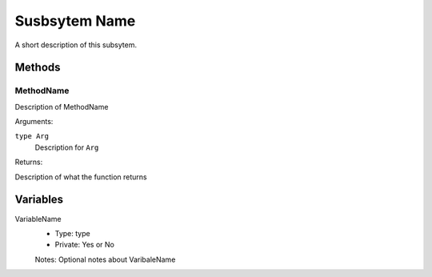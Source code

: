 Susbsytem Name
==============

A short description of this subsytem.

Methods
-------
MethodName
^^^^^^^^^^
Description of MethodName

Arguments:

``type Arg``
  Description for ``Arg``

Returns:

Description of what the function returns

Variables
---------
VariableName
  * Type: type
  * Private: Yes or No

  Notes: Optional notes about VaribaleName
